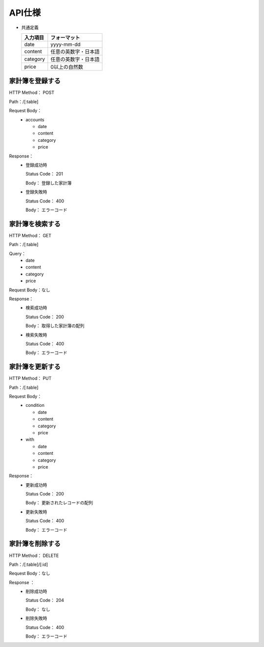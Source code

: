 API仕様
=======

- 共通定義

  +---------+--------------------+
  |入力項目 |フォーマット        |
  +=========+====================+
  |     date|yyyy-mm-dd          |
  +---------+--------------------+
  |  content|任意の英数字・日本語|
  +---------+--------------------+
  | category|任意の英数字・日本語|
  +---------+--------------------+
  |    price|0以上の自然数       |
  +---------+--------------------+

家計簿を登録する
----------------

HTTP Method： POST

Path：/[:table]

Request Body：
	- accounts

	  - date
	  - content
	  - category
	  - price

Response：
	- 登録成功時

	  Status Code： 201

	  Body： 登録した家計簿

	- 登録失敗時

	  Status Code： 400

	  Body： エラーコード

家計簿を検索する
----------------

HTTP Method： GET

Path：/[:table]

Query：
	- date
	- content
	- category
	- price

Request Body：なし

Response：
	- 検索成功時

	  Status Code： 200
	  
	  Body： 取得した家計簿の配列

	- 検索失敗時

	  Status Code： 400

	  Body： エラーコード

家計簿を更新する
----------------

HTTP Method： PUT

Path：/[:table]

Request Body：
	- condition

	  - date
	  - content
	  - category
	  - price

	- with

	  - date
	  - content
	  - category
	  - price

Response：
	- 更新成功時

	  Status Code： 200

	  Body： 更新されたレコードの配列

	- 更新失敗時

	  Status Code： 400

	  Body： エラーコード

家計簿を削除する
----------------

HTTP Method： DELETE

Path：/[:table]/[:id]

Request Body：なし

Response ：
	 - 削除成功時

	   Status Code： 204

	   Body： なし

	 - 削除失敗時

	   Status Code： 400

	   Body： エラーコード
